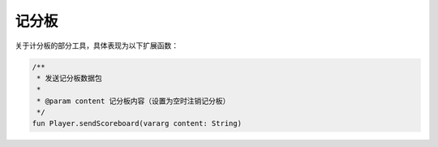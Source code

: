 ==========
记分板
==========

关于计分板的部分工具，具体表现为以下扩展函数：

.. code-block:: kotlin

    /**
     * 发送记分板数据包
     *
     * @param content 记分板内容（设置为空时注销记分板）
     */
    fun Player.sendScoreboard(vararg content: String)
